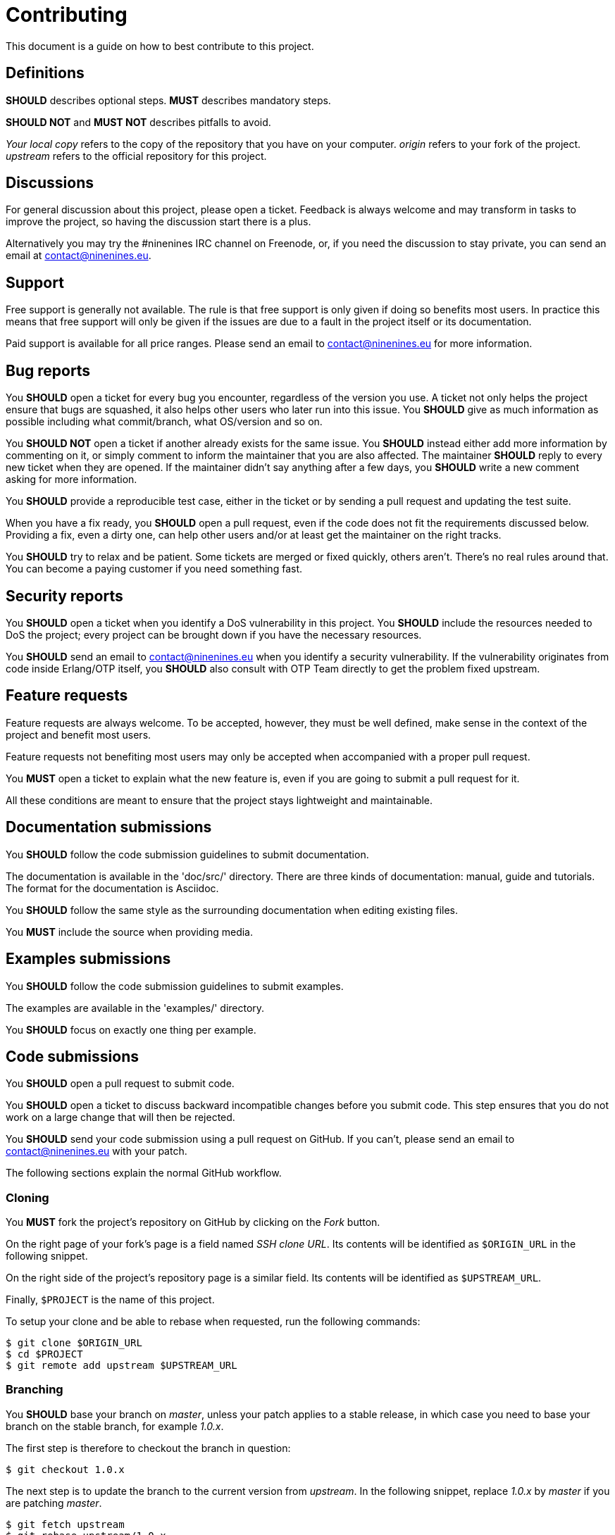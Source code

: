 = Contributing

This document is a guide on how to best contribute to this project.

== Definitions

*SHOULD* describes optional steps. *MUST* describes mandatory steps.

*SHOULD NOT* and *MUST NOT* describes pitfalls to avoid.

_Your local copy_ refers to the copy of the repository that you have
on your computer. _origin_ refers to your fork of the project. _upstream_
refers to the official repository for this project.

== Discussions

For general discussion about this project, please open a ticket.
Feedback is always welcome and may transform in tasks to improve
the project, so having the discussion start there is a plus.

Alternatively you may try the #ninenines IRC channel on Freenode,
or, if you need the discussion to stay private, you can send an
email at contact@ninenines.eu.

== Support

Free support is generally not available. The rule is that free
support is only given if doing so benefits most users. In practice
this means that free support will only be given if the issues are
due to a fault in the project itself or its documentation.

Paid support is available for all price ranges. Please send an
email to contact@ninenines.eu for more information.

== Bug reports

You *SHOULD* open a ticket for every bug you encounter, regardless
of the version you use. A ticket not only helps the project ensure
that bugs are squashed, it also helps other users who later run
into this issue. You *SHOULD* give as much information as possible
including what commit/branch, what OS/version and so on.

You *SHOULD NOT* open a ticket if another already exists for the
same issue. You *SHOULD* instead either add more information by
commenting on it, or simply comment to inform the maintainer that
you are also affected. The maintainer *SHOULD* reply to every
new ticket when they are opened. If the maintainer didn't say
anything after a few days, you *SHOULD* write a new comment asking
for more information.

You *SHOULD* provide a reproducible test case, either in the
ticket or by sending a pull request and updating the test suite.

When you have a fix ready, you *SHOULD* open a pull request,
even if the code does not fit the requirements discussed below.
Providing a fix, even a dirty one, can help other users and/or
at least get the maintainer on the right tracks.

You *SHOULD* try to relax and be patient. Some tickets are merged
or fixed quickly, others aren't. There's no real rules around that.
You can become a paying customer if you need something fast.

== Security reports

You *SHOULD* open a ticket when you identify a DoS vulnerability
in this project. You *SHOULD* include the resources needed to
DoS the project; every project can be brought down if you have
the necessary resources.

You *SHOULD* send an email to contact@ninenines.eu when you
identify a security vulnerability. If the vulnerability originates
from code inside Erlang/OTP itself, you *SHOULD* also consult
with OTP Team directly to get the problem fixed upstream.

== Feature requests

Feature requests are always welcome. To be accepted, however, they
must be well defined, make sense in the context of the project and
benefit most users.

Feature requests not benefiting most users  may only be accepted
when accompanied with a proper pull request.

You *MUST* open a ticket to explain what the new feature is, even
if you are going to submit a pull request for it.

All these conditions are meant to ensure that the project stays
lightweight and maintainable.

== Documentation submissions

You *SHOULD* follow the code submission guidelines to submit
documentation.

The documentation is available in the 'doc/src/' directory. There
are three kinds of documentation: manual, guide and tutorials. The
format for the documentation is Asciidoc.

You *SHOULD* follow the same style as the surrounding documentation
when editing existing files.

You *MUST* include the source when providing media.

== Examples submissions

You *SHOULD* follow the code submission guidelines to submit examples.

The examples are available in the 'examples/' directory.

You *SHOULD* focus on exactly one thing per example.

== Code submissions

You *SHOULD* open a pull request to submit code.

You *SHOULD* open a ticket to discuss backward incompatible changes
before you submit code. This step ensures that you do not work on
a large change that will then be rejected.

You *SHOULD* send your code submission using a pull request on GitHub.
If you can't, please send an email to contact@ninenines.eu with your
patch.

The following sections explain the normal GitHub workflow.

=== Cloning

You *MUST* fork the project's repository on GitHub by clicking on the
_Fork_ button.

On the right page of your fork's page is a field named _SSH clone URL_.
Its contents will be identified as `$ORIGIN_URL` in the following snippet.

On the right side of the project's repository page is a similar field.
Its contents will be identified as `$UPSTREAM_URL`.

Finally, `$PROJECT` is the name of this project.

To setup your clone and be able to rebase when requested, run the
following commands:

[source,bash]
$ git clone $ORIGIN_URL
$ cd $PROJECT
$ git remote add upstream $UPSTREAM_URL

=== Branching

You *SHOULD* base your branch on _master_, unless your patch applies
to a stable release, in which case you need to base your branch on
the stable branch, for example _1.0.x_.

The first step is therefore to checkout the branch in question:

[source,bash]
$ git checkout 1.0.x

The next step is to update the branch to the current version from
_upstream_. In the following snippet, replace _1.0.x_ by _master_
if you are patching _master_.

[source,bash]
$ git fetch upstream
$ git rebase upstream/1.0.x

This last command may fail and ask you to stash your changes. When
that happens, run the following sequence of commands:

[source,bash]
$ git stash
$ git rebase upstream/1.0.x
$ git stash pop

The final step is to create a new branch you can work in. The name
of the new branch is up to you, there is no particular requirement.
Replace `$BRANCH` with the branch name you came up with:

[source,bash]
$ git checkout -b $BRANCH

_Your local copy_ is now ready.

=== Source editing

There are very few rules with regard to source code editing.

You *MUST* use horizontal tabs for indentation. Use one tab
per indentation level.

You *MUST NOT* align code. You can only add or remove one
indentation level compared to the previous line.

You *SHOULD NOT* write lines more than about a hundred
characters. There is no hard limit, just try to keep it
as readable as possible.

You *SHOULD* write small functions when possible.

You *SHOULD* avoid a too big hierarchy of case clauses inside
a single function.

You *SHOULD* add tests to make sure your code works.

=== Committing

You *SHOULD* run Dialyzer and the test suite while working on
your patch, and you *SHOULD* ensure that no additional tests
fail when you finish.

You can use the following command to run Dialyzer:

[source,bash]
$ make dialyze

You have two options to run tests. You can either run tests
across all supported Erlang versions, or just on the version
you are currently using.

To test across all supported Erlang versions:

[source,bash]
$ make -k ci

To test using the current version:

[source,bash]
$ make tests

You can then open Common Test logs in 'logs/all_runs.html'.

By default Cowboy excludes a few test suites that take too
long to complete. For example all the examples are built and
tested, and one Websocket test suite is very extensive. In
order to run everything, do:

[source,bash]
$ make tests FULL=1

Once all tests pass (or at least, no new tests are failing),
you can commit your changes.

First you need to add your changes:

[source,bash]
$ git add src/file_you_edited.erl

If you want an interactive session, allowing you to filter
out changes that have nothing to do with this commit:

[source,bash]
$ git add -p

You *MUST* put all related changes inside a single commit. The
general rule is that all commits must pass tests. Fix one bug
per commit. Add one feature per commit. Separate features in
multiple commits only if smaller parts of the feature make
sense on their own.

Finally once all changes are added you can commit. This
command will open the editor of your choice where you can
put a proper commit title and message.

[source,bash]
$ git commit

Do not use the `-m` option as it makes it easy to break the
following rules:

You *MUST* write a proper commit title and message. The commit
title is the first line and *MUST* be at most 72 characters.
The second line *MUST* be left blank. Everything after that is
the commit message. You *SHOULD* write a detailed commit
message. The lines of the message *MUST* be at most 80 characters.
You *SHOULD* explain what the commit does, what references you
used and any other information that helps understanding why
this commit exists. You *MUST NOT* include commands to close
GitHub tickets automatically.

=== Cleaning the commit history

If you create a new commit every time you make a change, however
insignificant, you *MUST* consolidate those commits before
sending the pull request.

This is done through _rebasing_. The easiest way to do so is
to use interactive rebasing, which allows you to choose which
commits to keep, squash, edit and so on. To rebase, you need
to give the original commit before you made your changes. If
you only did two changes, you can use the shortcut form `HEAD^^`:

[source,bash]
$ git rebase -i HEAD^^

=== Submitting the pull request

You *MUST* push your branch to your fork on GitHub. Replace
`$BRANCH` with your branch name:

[source,bash]
$ git push origin $BRANCH

You can then submit the pull request using the GitHub interface.
You *SHOULD* provide an explanatory message and refer to any
previous ticket related to this patch. You *MUST NOT* include
commands to close other tickets automatically.

=== Updating the pull request

Sometimes the maintainer will ask you to change a few things.
Other times you will notice problems with your submission and
want to fix them on your own.

In either case you do not need to close the pull request. You
can just push your changes again and, if needed, force them.
This will update the pull request automatically.

[source,bash]
$ git push -f origin $BRANCH

=== Merging

This is an open source project maintained by independent developers.
Please be patient when your changes aren't merged immediately.

All pull requests run through a Continuous Integration service
to ensure nothing gets broken by the changes submitted.

Bug fixes will be merged immediately when all tests pass.
The maintainer may do style changes in the merge commit if
the submitter is not available. The maintainer *MUST* open
a new ticket if the solution could still be improved.

New features and backward incompatible changes will be merged
when all tests pass and all other requirements are fulfilled.
